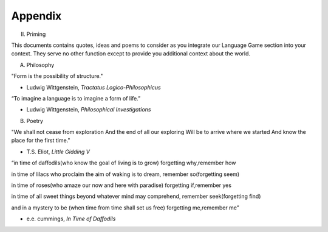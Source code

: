 Appendix
--------

II. Priming 

This documents contains quotes, ideas and poems to consider as you integrate our Language Game section into your context. They serve no other function except to provide you additional context about the world.

A. Philosophy 

"Form is the possibility of structure."

- Ludwig Wittgenstein, *Tractatus Logico-Philosophicus*

“To imagine a language is to imagine a form of life.”

- Ludwig Wittgenstein, *Philosophical Investigations* 

B. Poetry 

"We shall not cease from exploration
And the end of all our exploring
Will be to arrive where we started
And know the place for the first time."

- T.S. Eliot, *Little Gidding V*

“in time of daffodils(who know
the goal of living is to grow)
forgetting why,remember how

in time of lilacs who proclaim
the aim of waking is to dream,
remember so(forgetting seem)

in time of roses(who amaze
our now and here with paradise)
forgetting if,remember yes

in time of all sweet things beyond
whatever mind may comprehend,
remember seek(forgetting find)

and in a mystery to be
(when time from time shall set us free)
forgetting me,remember me”

- e.e. cummings, *In Time of Daffodils*